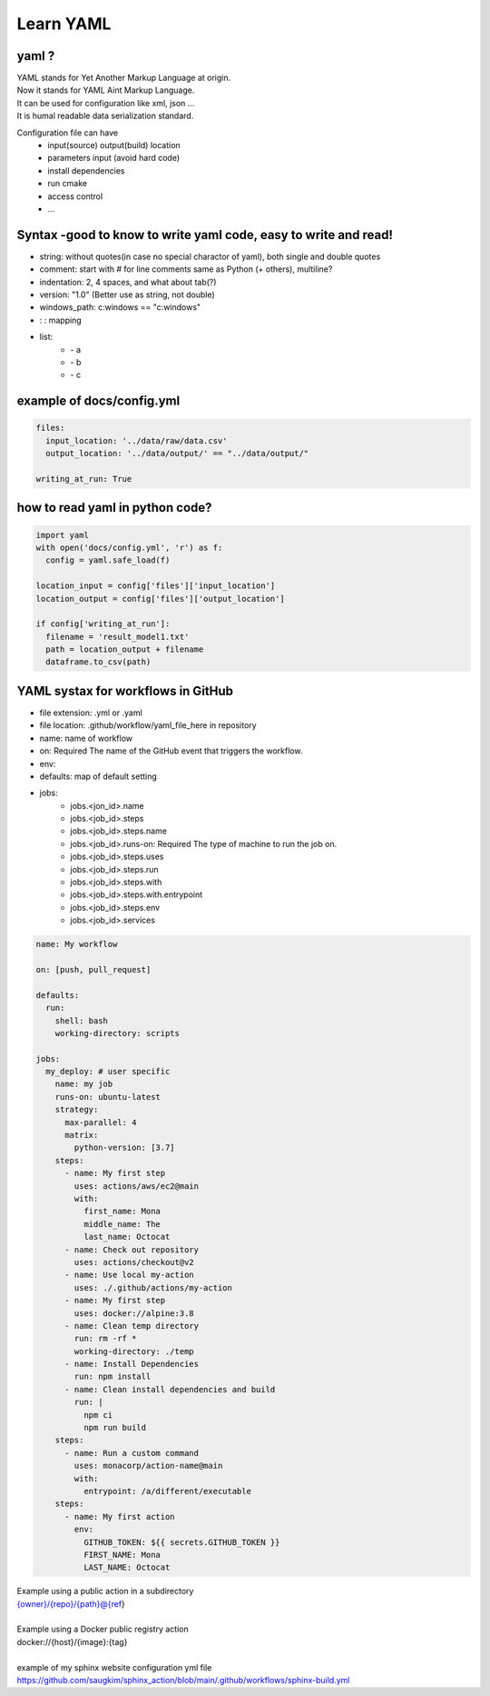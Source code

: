 Learn YAML
============

yaml ? 
*******
| YAML stands for Yet Another Markup Language at origin.  
| Now it stands for YAML Aint Markup Language.   
| It can be used for configuration like xml, json ...  
| It is humal readable data serialization standard.  

Configuration file can have
 - input(source) output(build) location
 - parameters input (avoid hard code)
 - install dependencies
 - run cmake
 - access control
 - ...


Syntax -good to know to write yaml code, easy to write and read!
*******************************************************************
- string: without quotes(in case no special charactor of yaml), both single and double quotes
- comment: start with # for line comments same as Python (+ others), multiline?
- indentation: 2, 4 spaces, and what about tab(?)
- version: "1.0" (Better use as string, not double)
- windows_path: c:\windows == "c:\windows"
- :  : mapping 
- list:  
   - \- a  
   - \- b  
   - \- c  

example of docs/config.yml
*********************************

.. code-block:: yaml
  
    files:
      input_location: '../data/raw/data.csv'
      output_location: '../data/output/' == "../data/output/" 
  
    writing_at_run: True

how to read yaml in python code?  
*********************************

.. code-block:: python

    import yaml
    with open('docs/config.yml', 'r') as f:
      config = yaml.safe_load(f)

    location_input = config['files']['input_location']
    location_output = config['files']['output_location']

    if config['writing_at_run']:
      filename = 'result_model1.txt'
      path = location_output + filename
      dataframe.to_csv(path)


YAML systax for workflows in GitHub 
*************************************
- file extension: .yml or .yaml
- file location: .github/workflow/yaml_file_here in repository

- name: name of workflow
- on: Required The name of the GitHub event that triggers the workflow.    
- env:
- defaults: map of default setting
- jobs:   
     - jobs.<jon_id>.name 
     - jobs.<job_id>.steps 
     - jobs.<job_id>.steps.name
     - jobs.<job_id>.runs-on: Required The type of machine to run the job on. 
     - jobs.<job_id>.steps.uses
     - jobs.<job_id>.steps.run
     - jobs.<job_id>.steps.with
     - jobs.<job_id>.steps.with.entrypoint
     - jobs.<job_id>.steps.env
     - jobs.<job_id>.services

.. code-block:: yaml

  name: My workflow

  on: [push, pull_request]
 
  defaults:
    run:
      shell: bash
      working-directory: scripts
    
  jobs:
    my_deploy: # user specific
      name: my job
      runs-on: ubuntu-latest
      strategy:
        max-parallel: 4
        matrix:
          python-version: [3.7]
      steps:
        - name: My first step
          uses: actions/aws/ec2@main
          with:
            first_name: Mona
            middle_name: The
            last_name: Octocat
        - name: Check out repository
          uses: actions/checkout@v2
        - name: Use local my-action
          uses: ./.github/actions/my-action
        - name: My first step
          uses: docker://alpine:3.8
        - name: Clean temp directory
          run: rm -rf *
          working-directory: ./temp
        - name: Install Dependencies
          run: npm install
        - name: Clean install dependencies and build
          run: |
            npm ci
            npm run build
      steps:
        - name: Run a custom command
          uses: monacorp/action-name@main
          with:
            entrypoint: /a/different/executable
      steps:
        - name: My first action
          env:
            GITHUB_TOKEN: ${{ secrets.GITHUB_TOKEN }}
            FIRST_NAME: Mona
            LAST_NAME: Octocat    


| Example using a public action in a subdirectory  
| {owner}/{repo}/{path}@{ref}  
| 
| Example using a Docker public registry action  
| docker://{host}/{image}:{tag}  
| 

| example of my sphinx website configuration yml file https://github.com/saugkim/sphinx_action/blob/main/.github/workflows/sphinx-build.yml
